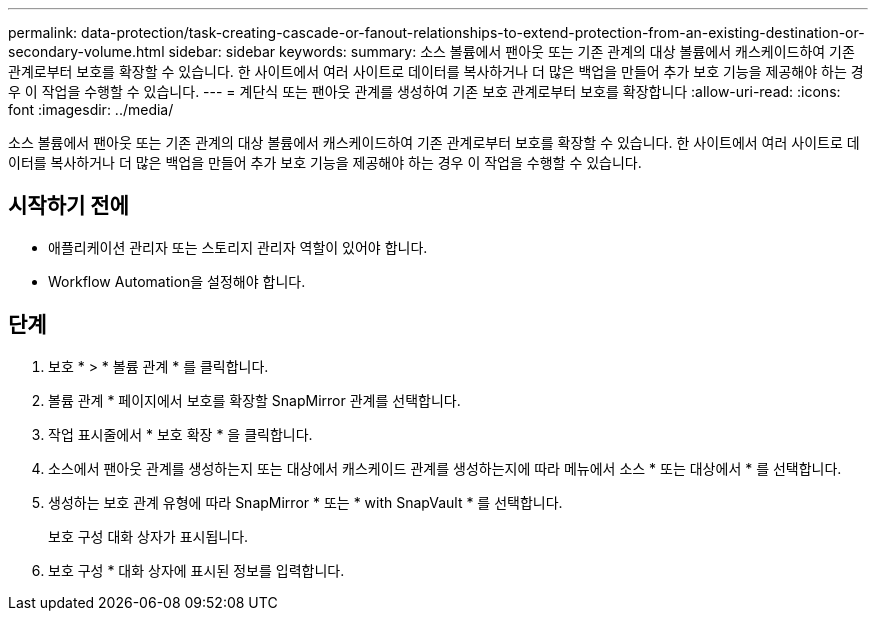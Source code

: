 ---
permalink: data-protection/task-creating-cascade-or-fanout-relationships-to-extend-protection-from-an-existing-destination-or-secondary-volume.html 
sidebar: sidebar 
keywords:  
summary: 소스 볼륨에서 팬아웃 또는 기존 관계의 대상 볼륨에서 캐스케이드하여 기존 관계로부터 보호를 확장할 수 있습니다. 한 사이트에서 여러 사이트로 데이터를 복사하거나 더 많은 백업을 만들어 추가 보호 기능을 제공해야 하는 경우 이 작업을 수행할 수 있습니다. 
---
= 계단식 또는 팬아웃 관계를 생성하여 기존 보호 관계로부터 보호를 확장합니다
:allow-uri-read: 
:icons: font
:imagesdir: ../media/


[role="lead"]
소스 볼륨에서 팬아웃 또는 기존 관계의 대상 볼륨에서 캐스케이드하여 기존 관계로부터 보호를 확장할 수 있습니다. 한 사이트에서 여러 사이트로 데이터를 복사하거나 더 많은 백업을 만들어 추가 보호 기능을 제공해야 하는 경우 이 작업을 수행할 수 있습니다.



== 시작하기 전에

* 애플리케이션 관리자 또는 스토리지 관리자 역할이 있어야 합니다.
* Workflow Automation을 설정해야 합니다.




== 단계

. 보호 * > * 볼륨 관계 * 를 클릭합니다.
. 볼륨 관계 * 페이지에서 보호를 확장할 SnapMirror 관계를 선택합니다.
. 작업 표시줄에서 * 보호 확장 * 을 클릭합니다.
. 소스에서 팬아웃 관계를 생성하는지 또는 대상에서 캐스케이드 관계를 생성하는지에 따라 메뉴에서 소스 * 또는 대상에서 * 를 선택합니다.
. 생성하는 보호 관계 유형에 따라 SnapMirror * 또는 * with SnapVault * 를 선택합니다.
+
보호 구성 대화 상자가 표시됩니다.

. 보호 구성 * 대화 상자에 표시된 정보를 입력합니다.

